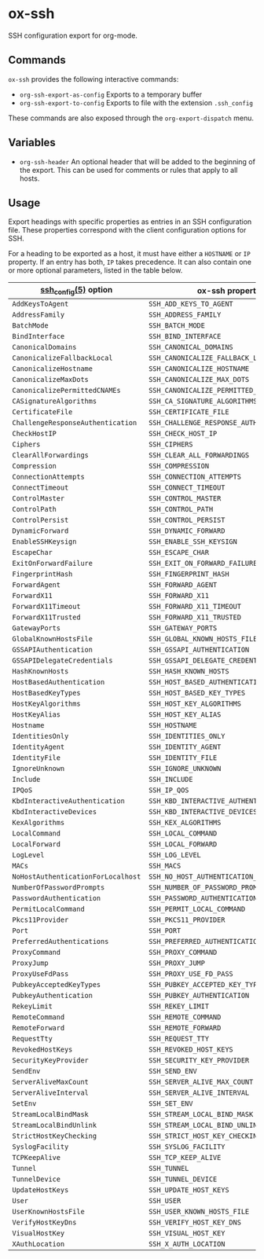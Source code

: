 * ox-ssh
  SSH configuration export for org-mode.
** Commands
   =ox-ssh= provides the following interactive commands:
   - =org-ssh-export-as-config= Exports to a temporary buffer
   - =org-ssh-export-to-config= Exports to file with the extension
     =.ssh_config=

   These commands are also exposed through the =org-export-dispatch= menu.
** Variables
   - =org-ssh-header= An optional header that will be added to the
     beginning of the export. This can be used for comments or rules
     that apply to all hosts.
** Usage
   Export headings with specific properties as entries in an SSH
   configuration file. These properties correspond with the client
   configuration options for SSH.

   For a heading to be exported as a host, it must have either a
   =HOSTNAME= or =IP= property. If an entry has both, =IP= takes
   precedence. It can also contain one or more
   optional parameters, listed in the table below.

   | [[https://man.openbsd.org/man5/ssh_config.5][ssh_config(5)]] option               | ox-ssh property                            |
   |------------------------------------+--------------------------------------------|
   | =AddKeysToAgent=                   | =SSH_ADD_KEYS_TO_AGENT=                    |
   | =AddressFamily=                    | =SSH_ADDRESS_FAMILY=                       |
   | =BatchMode=                        | =SSH_BATCH_MODE=                           |
   | =BindInterface=                    | =SSH_BIND_INTERFACE=                       |
   | =CanonicalDomains=                 | =SSH_CANONICAL_DOMAINS=                    |
   | =CanonicalizeFallbackLocal=        | =SSH_CANONICALIZE_FALLBACK_LOCAL=          |
   | =CanonicalizeHostname=             | =SSH_CANONICALIZE_HOSTNAME=                |
   | =CanonicalizeMaxDots=              | =SSH_CANONICALIZE_MAX_DOTS=                |
   | =CanonicalizePermittedCNAMEs=      | =SSH_CANONICALIZE_PERMITTED_CNAMES=        |
   | =CASignatureAlgorithms=            | =SSH_CA_SIGNATURE_ALGORITHMS=              |
   | =CertificateFile=                  | =SSH_CERTIFICATE_FILE=                     |
   | =ChallengeResponseAuthentication=  | =SSH_CHALLENGE_RESPONSE_AUTHENTICATION=    |
   | =CheckHostIP=                      | =SSH_CHECK_HOST_IP=                        |
   | =Ciphers=                          | =SSH_CIPHERS=                              |
   | =ClearAllForwardings=              | =SSH_CLEAR_ALL_FORWARDINGS=                |
   | =Compression=                      | =SSH_COMPRESSION=                          |
   | =ConnectionAttempts=               | =SSH_CONNECTION_ATTEMPTS=                  |
   | =ConnectTimeout=                   | =SSH_CONNECT_TIMEOUT=                      |
   | =ControlMaster=                    | =SSH_CONTROL_MASTER=                       |
   | =ControlPath=                      | =SSH_CONTROL_PATH=                         |
   | =ControlPersist=                   | =SSH_CONTROL_PERSIST=                      |
   | =DynamicForward=                   | =SSH_DYNAMIC_FORWARD=                      |
   | =EnableSSHKeysign=                 | =SSH_ENABLE_SSH_KEYSIGN=                   |
   | =EscapeChar=                       | =SSH_ESCAPE_CHAR=                          |
   | =ExitOnForwardFailure=             | =SSH_EXIT_ON_FORWARD_FAILURE=              |
   | =FingerprintHash=                  | =SSH_FINGERPRINT_HASH=                     |
   | =ForwardAgent=                     | =SSH_FORWARD_AGENT=                        |
   | =ForwardX11=                       | =SSH_FORWARD_X11=                          |
   | =ForwardX11Timeout=                | =SSH_FORWARD_X11_TIMEOUT=                  |
   | =ForwardX11Trusted=                | =SSH_FORWARD_X11_TRUSTED=                  |
   | =GatewayPorts=                     | =SSH_GATEWAY_PORTS=                        |
   | =GlobalKnownHostsFile=             | =SSH_GLOBAL_KNOWN_HOSTS_FILE=              |
   | =GSSAPIAuthentication=             | =SSH_GSSAPI_AUTHENTICATION=                |
   | =GSSAPIDelegateCredentials=        | =SSH_GSSAPI_DELEGATE_CREDENTIALS=          |
   | =HashKnownHosts=                   | =SSH_HASH_KNOWN_HOSTS=                     |
   | =HostBasedAuthentication=          | =SSH_HOST_BASED_AUTHENTICATION=            |
   | =HostBasedKeyTypes=                | =SSH_HOST_BASED_KEY_TYPES=                 |
   | =HostKeyAlgorithms=                | =SSH_HOST_KEY_ALGORITHMS=                  |
   | =HostKeyAlias=                     | =SSH_HOST_KEY_ALIAS=                       |
   | =Hostname=                         | =SSH_HOSTNAME=                             |
   | =IdentitiesOnly=                   | =SSH_IDENTITIES_ONLY=                      |
   | =IdentityAgent=                    | =SSH_IDENTITY_AGENT=                       |
   | =IdentityFile=                     | =SSH_IDENTITY_FILE=                        |
   | =IgnoreUnknown=                    | =SSH_IGNORE_UNKNOWN=                       |
   | =Include=                          | =SSH_INCLUDE=                              |
   | =IPQoS=                            | =SSH_IP_QOS=                               |
   | =KbdInteractiveAuthentication=     | =SSH_KBD_INTERACTIVE_AUTHENTICATION=       |
   | =KbdInteractiveDevices=            | =SSH_KBD_INTERACTIVE_DEVICES=              |
   | =KexAlgorithms=                    | =SSH_KEX_ALGORITHMS=                       |
   | =LocalCommand=                     | =SSH_LOCAL_COMMAND=                        |
   | =LocalForward=                     | =SSH_LOCAL_FORWARD=                        |
   | =LogLevel=                         | =SSH_LOG_LEVEL=                            |
   | =MACs=                             | =SSH_MACS=                                 |
   | =NoHostAuthenticationForLocalhost= | =SSH_NO_HOST_AUTHENTICATION_FOR_LOCALHOST= |
   | =NumberOfPasswordPrompts=          | =SSH_NUMBER_OF_PASSWORD_PROMPTS=           |
   | =PasswordAuthentication=           | =SSH_PASSWORD_AUTHENTICATION=              |
   | =PermitLocalCommand=               | =SSH_PERMIT_LOCAL_COMMAND=                 |
   | =Pkcs11Provider=                   | =SSH_PKCS11_PROVIDER=                      |
   | =Port=                             | =SSH_PORT=                                 |
   | =PreferredAuthentications=         | =SSH_PREFERRED_AUTHENTICATIONS=            |
   | =ProxyCommand=                     | =SSH_PROXY_COMMAND=                        |
   | =ProxyJump=                        | =SSH_PROXY_JUMP=                           |
   | =ProxyUseFdPass=                   | =SSH_PROXY_USE_FD_PASS=                    |
   | =PubkeyAcceptedKeyTypes=           | =SSH_PUBKEY_ACCEPTED_KEY_TYPES=            |
   | =PubkeyAuthentication=             | =SSH_PUBKEY_AUTHENTICATION=                |
   | =RekeyLimit=                       | =SSH_REKEY_LIMIT=                          |
   | =RemoteCommand=                    | =SSH_REMOTE_COMMAND=                       |
   | =RemoteForward=                    | =SSH_REMOTE_FORWARD=                       |
   | =RequestTty=                       | =SSH_REQUEST_TTY=                          |
   | =RevokedHostKeys=                  | =SSH_REVOKED_HOST_KEYS=                    |
   | =SecurityKeyProvider=              | =SSH_SECURITY_KEY_PROVIDER=                |
   | =SendEnv=                          | =SSH_SEND_ENV=                             |
   | =ServerAliveMaxCount=              | =SSH_SERVER_ALIVE_MAX_COUNT=               |
   | =ServerAliveInterval=              | =SSH_SERVER_ALIVE_INTERVAL=                |
   | =SetEnv=                           | =SSH_SET_ENV=                              |
   | =StreamLocalBindMask=              | =SSH_STREAM_LOCAL_BIND_MASK=               |
   | =StreamLocalBindUnlink=            | =SSH_STREAM_LOCAL_BIND_UNLINK=             |
   | =StrictHostKeyChecking=            | =SSH_STRICT_HOST_KEY_CHECKING=             |
   | =SyslogFacility=                   | =SSH_SYSLOG_FACILITY=                      |
   | =TCPKeepAlive=                     | =SSH_TCP_KEEP_ALIVE=                       |
   | =Tunnel=                           | =SSH_TUNNEL=                               |
   | =TunnelDevice=                     | =SSH_TUNNEL_DEVICE=                        |
   | =UpdateHostKeys=                   | =SSH_UPDATE_HOST_KEYS=                     |
   | =User=                             | =SSH_USER=                                 |
   | =UserKnownHostsFile=               | =SSH_USER_KNOWN_HOSTS_FILE=                |
   | =VerifyHostKeyDns=                 | =SSH_VERIFY_HOST_KEY_DNS=                  |
   | =VisualHostKey=                    | =SSH_VISUAL_HOST_KEY=                      |
   | =XAuthLocation=                    | =SSH_X_AUTH_LOCATION=                      |
